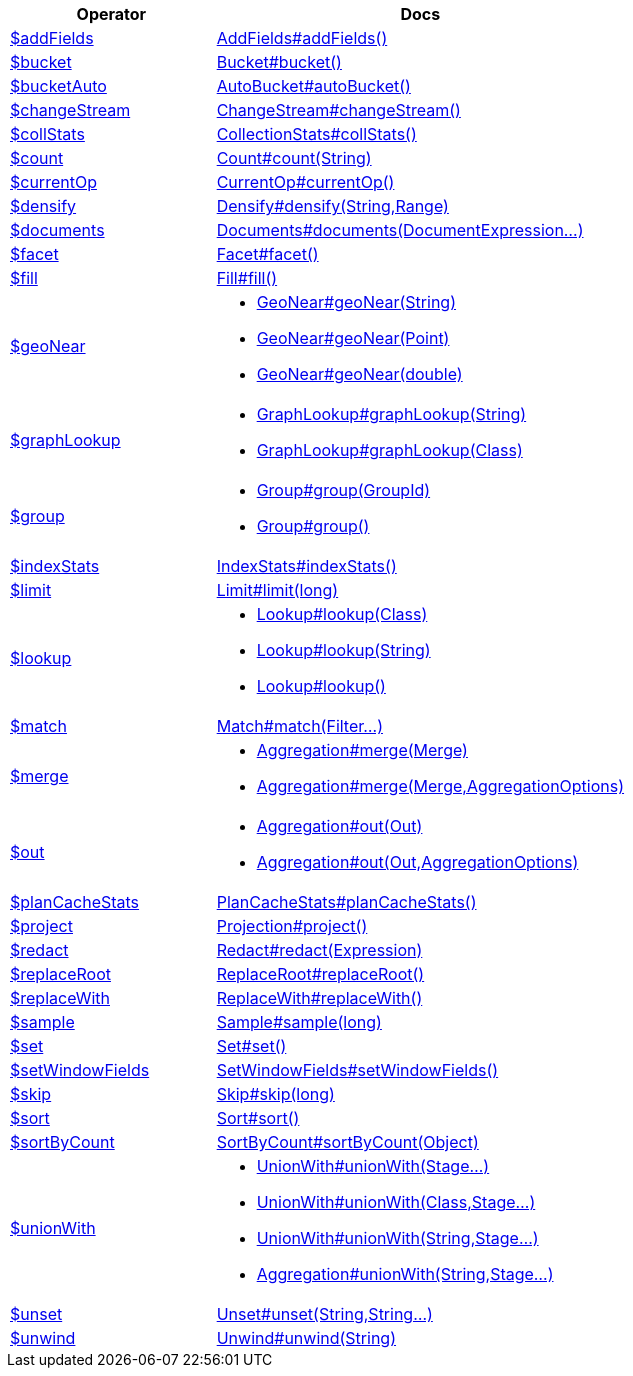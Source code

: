 [%header,cols="1,2"]
|===
|Operator|Docs

| http://docs.mongodb.org/manual/reference/operator/aggregation/addFields[$addFields]
| link:javadoc/dev/morphia/aggregation/stages/AddFields.html#addFields()[AddFields#addFields()]

| http://docs.mongodb.org/manual/reference/operator/aggregation/bucket[$bucket]
| link:javadoc/dev/morphia/aggregation/stages/Bucket.html#bucket()[Bucket#bucket()]

| http://docs.mongodb.org/manual/reference/operator/aggregation/bucketAuto[$bucketAuto]
| link:javadoc/dev/morphia/aggregation/stages/AutoBucket.html#autoBucket()[AutoBucket#autoBucket()]

| http://docs.mongodb.org/manual/reference/operator/aggregation/changeStream[$changeStream]
| link:javadoc/dev/morphia/aggregation/stages/ChangeStream.html#changeStream()[ChangeStream#changeStream()]

| http://docs.mongodb.org/manual/reference/operator/aggregation/collStats[$collStats]
| link:javadoc/dev/morphia/aggregation/stages/CollectionStats.html#collStats()[CollectionStats#collStats()]

| http://docs.mongodb.org/manual/reference/operator/aggregation/count[$count]
| link:javadoc/dev/morphia/aggregation/stages/Count.html#count(java.lang.String)[Count#count(String)]

| http://docs.mongodb.org/manual/reference/operator/aggregation/currentOp[$currentOp]
| link:javadoc/dev/morphia/aggregation/stages/CurrentOp.html#currentOp()[CurrentOp#currentOp()]

| http://docs.mongodb.org/manual/reference/operator/aggregation/densify[$densify]
| link:javadoc/dev/morphia/aggregation/stages/Densify.html#densify(java.lang.String,dev.morphia.aggregation.stages.Range)[Densify#densify(String,Range)]

| http://docs.mongodb.org/manual/reference/operator/aggregation/documents[$documents]
| link:javadoc/dev/morphia/aggregation/stages/Documents.html#documents(dev.morphia.aggregation.expressions.impls.DocumentExpression%2E%2E%2E)[Documents#documents(DocumentExpression...)]

| http://docs.mongodb.org/manual/reference/operator/aggregation/facet[$facet]
| link:javadoc/dev/morphia/aggregation/stages/Facet.html#facet()[Facet#facet()]

| http://docs.mongodb.org/manual/reference/operator/aggregation/fill[$fill]
| link:javadoc/dev/morphia/aggregation/stages/Fill.html#fill()[Fill#fill()]

| http://docs.mongodb.org/manual/reference/operator/aggregation/geoNear[$geoNear]
a| 

 * link:javadoc/dev/morphia/aggregation/stages/GeoNear.html#geoNear(java.lang.String)[GeoNear#geoNear(String)]
 * link:javadoc/dev/morphia/aggregation/stages/GeoNear.html#geoNear(com.mongodb.client.model.geojson.Point)[GeoNear#geoNear(Point)]
 * link:javadoc/dev/morphia/aggregation/stages/GeoNear.html#geoNear(double)[GeoNear#geoNear(double)]


| http://docs.mongodb.org/manual/reference/operator/aggregation/graphLookup[$graphLookup]
a| 

 * link:javadoc/dev/morphia/aggregation/stages/GraphLookup.html#graphLookup(java.lang.String)[GraphLookup#graphLookup(String)]
 * link:javadoc/dev/morphia/aggregation/stages/GraphLookup.html#graphLookup(java.lang.Class)[GraphLookup#graphLookup(Class)]


| http://docs.mongodb.org/manual/reference/operator/aggregation/group[$group]
a| 

 * link:javadoc/dev/morphia/aggregation/stages/Group.html#group(dev.morphia.aggregation.stages.GroupId)[Group#group(GroupId)]
 * link:javadoc/dev/morphia/aggregation/stages/Group.html#group()[Group#group()]


| http://docs.mongodb.org/manual/reference/operator/aggregation/indexStats[$indexStats]
| link:javadoc/dev/morphia/aggregation/stages/IndexStats.html#indexStats()[IndexStats#indexStats()]

| http://docs.mongodb.org/manual/reference/operator/aggregation/limit[$limit]
| link:javadoc/dev/morphia/aggregation/stages/Limit.html#limit(long)[Limit#limit(long)]

| http://docs.mongodb.org/manual/reference/operator/aggregation/lookup[$lookup]
a| 

 * link:javadoc/dev/morphia/aggregation/stages/Lookup.html#lookup(java.lang.Class)[Lookup#lookup(Class)]
 * link:javadoc/dev/morphia/aggregation/stages/Lookup.html#lookup(java.lang.String)[Lookup#lookup(String)]
 * link:javadoc/dev/morphia/aggregation/stages/Lookup.html#lookup()[Lookup#lookup()]


| http://docs.mongodb.org/manual/reference/operator/aggregation/match[$match]
| link:javadoc/dev/morphia/aggregation/stages/Match.html#match(dev.morphia.query.filters.Filter%2E%2E%2E)[Match#match(Filter...)]

| http://docs.mongodb.org/manual/reference/operator/aggregation/merge[$merge]
a| 

 * link:javadoc/dev/morphia/aggregation/Aggregation.html#merge(dev.morphia.aggregation.stages.Merge)[Aggregation#merge(Merge)]
 * link:javadoc/dev/morphia/aggregation/Aggregation.html#merge(dev.morphia.aggregation.stages.Merge,dev.morphia.aggregation.AggregationOptions)[Aggregation#merge(Merge,AggregationOptions)]


| http://docs.mongodb.org/manual/reference/operator/aggregation/out[$out]
a| 

 * link:javadoc/dev/morphia/aggregation/Aggregation.html#out(dev.morphia.aggregation.stages.Out)[Aggregation#out(Out)]
 * link:javadoc/dev/morphia/aggregation/Aggregation.html#out(dev.morphia.aggregation.stages.Out,dev.morphia.aggregation.AggregationOptions)[Aggregation#out(Out,AggregationOptions)]


| http://docs.mongodb.org/manual/reference/operator/aggregation/planCacheStats[$planCacheStats]
| link:javadoc/dev/morphia/aggregation/stages/PlanCacheStats.html#planCacheStats()[PlanCacheStats#planCacheStats()]

| http://docs.mongodb.org/manual/reference/operator/aggregation/project[$project]
| link:javadoc/dev/morphia/aggregation/stages/Projection.html#project()[Projection#project()]

| http://docs.mongodb.org/manual/reference/operator/aggregation/redact[$redact]
| link:javadoc/dev/morphia/aggregation/stages/Redact.html#redact(dev.morphia.aggregation.expressions.impls.Expression)[Redact#redact(Expression)]

| http://docs.mongodb.org/manual/reference/operator/aggregation/replaceRoot[$replaceRoot]
| link:javadoc/dev/morphia/aggregation/stages/ReplaceRoot.html#replaceRoot()[ReplaceRoot#replaceRoot()]

| http://docs.mongodb.org/manual/reference/operator/aggregation/replaceWith[$replaceWith]
| link:javadoc/dev/morphia/aggregation/stages/ReplaceWith.html#replaceWith()[ReplaceWith#replaceWith()]

| http://docs.mongodb.org/manual/reference/operator/aggregation/sample[$sample]
| link:javadoc/dev/morphia/aggregation/stages/Sample.html#sample(long)[Sample#sample(long)]

| http://docs.mongodb.org/manual/reference/operator/aggregation/set[$set]
| link:javadoc/dev/morphia/aggregation/stages/Set.html#set()[Set#set()]

| http://docs.mongodb.org/manual/reference/operator/aggregation/setWindowFields[$setWindowFields]
| link:javadoc/dev/morphia/aggregation/stages/SetWindowFields.html#setWindowFields()[SetWindowFields#setWindowFields()]

| http://docs.mongodb.org/manual/reference/operator/aggregation/skip[$skip]
| link:javadoc/dev/morphia/aggregation/stages/Skip.html#skip(long)[Skip#skip(long)]

| http://docs.mongodb.org/manual/reference/operator/aggregation/sort[$sort]
| link:javadoc/dev/morphia/aggregation/stages/Sort.html#sort()[Sort#sort()]

| http://docs.mongodb.org/manual/reference/operator/aggregation/sortByCount[$sortByCount]
| link:javadoc/dev/morphia/aggregation/stages/SortByCount.html#sortByCount(java.lang.Object)[SortByCount#sortByCount(Object)]

| http://docs.mongodb.org/manual/reference/operator/aggregation/unionWith[$unionWith]
a| 

 * link:javadoc/dev/morphia/aggregation/stages/UnionWith.html#unionWith(dev.morphia.aggregation.stages.Stage%2E%2E%2E)[UnionWith#unionWith(Stage...)]
 * link:javadoc/dev/morphia/aggregation/stages/UnionWith.html#unionWith(java.lang.Class,dev.morphia.aggregation.stages.Stage%2E%2E%2E)[UnionWith#unionWith(Class,Stage...)]
 * link:javadoc/dev/morphia/aggregation/stages/UnionWith.html#unionWith(java.lang.String,dev.morphia.aggregation.stages.Stage%2E%2E%2E)[UnionWith#unionWith(String,Stage...)]
 * link:javadoc/dev/morphia/aggregation/Aggregation.html#unionWith(java.lang.String,dev.morphia.aggregation.stages.Stage%2E%2E%2E)[Aggregation#unionWith(String,Stage...)]


| http://docs.mongodb.org/manual/reference/operator/aggregation/unset[$unset]
| link:javadoc/dev/morphia/aggregation/stages/Unset.html#unset(java.lang.String,java.lang.String%2E%2E%2E)[Unset#unset(String,String...)]

| http://docs.mongodb.org/manual/reference/operator/aggregation/unwind[$unwind]
| link:javadoc/dev/morphia/aggregation/stages/Unwind.html#unwind(java.lang.String)[Unwind#unwind(String)]

|===
